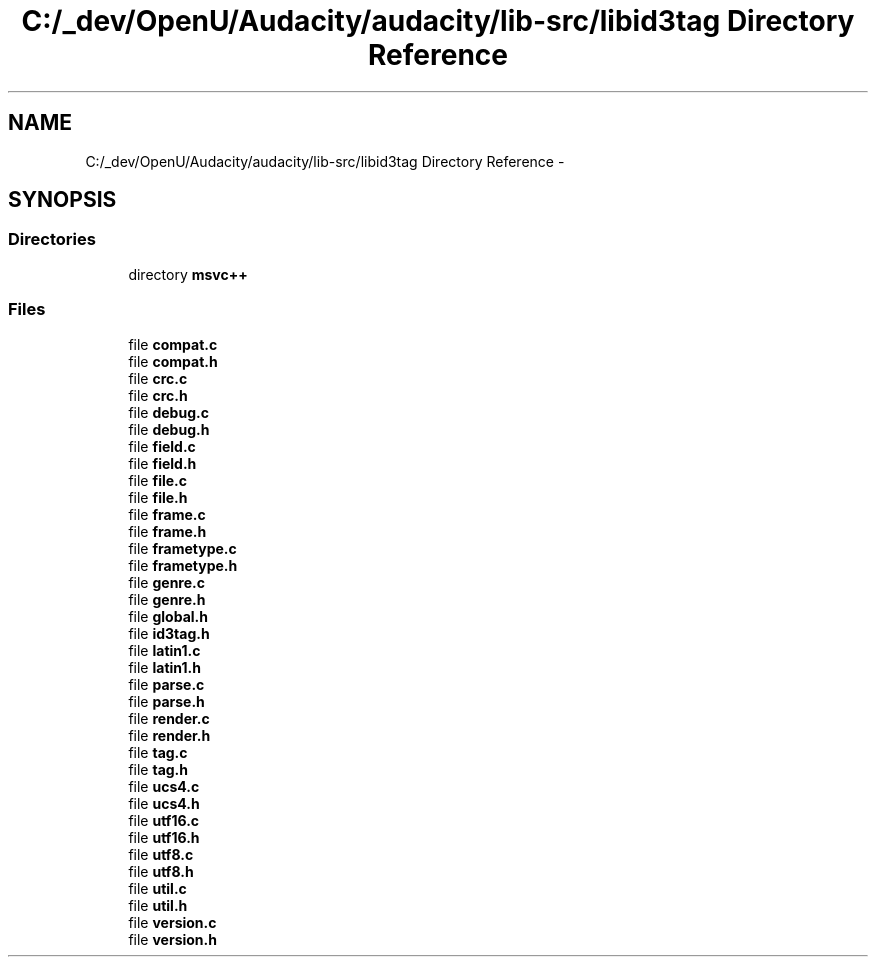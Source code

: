 .TH "C:/_dev/OpenU/Audacity/audacity/lib-src/libid3tag Directory Reference" 3 "Thu Apr 28 2016" "Audacity" \" -*- nroff -*-
.ad l
.nh
.SH NAME
C:/_dev/OpenU/Audacity/audacity/lib-src/libid3tag Directory Reference \- 
.SH SYNOPSIS
.br
.PP
.SS "Directories"

.in +1c
.ti -1c
.RI "directory \fBmsvc++\fP"
.br
.in -1c
.SS "Files"

.in +1c
.ti -1c
.RI "file \fBcompat\&.c\fP"
.br
.ti -1c
.RI "file \fBcompat\&.h\fP"
.br
.ti -1c
.RI "file \fBcrc\&.c\fP"
.br
.ti -1c
.RI "file \fBcrc\&.h\fP"
.br
.ti -1c
.RI "file \fBdebug\&.c\fP"
.br
.ti -1c
.RI "file \fBdebug\&.h\fP"
.br
.ti -1c
.RI "file \fBfield\&.c\fP"
.br
.ti -1c
.RI "file \fBfield\&.h\fP"
.br
.ti -1c
.RI "file \fBfile\&.c\fP"
.br
.ti -1c
.RI "file \fBfile\&.h\fP"
.br
.ti -1c
.RI "file \fBframe\&.c\fP"
.br
.ti -1c
.RI "file \fBframe\&.h\fP"
.br
.ti -1c
.RI "file \fBframetype\&.c\fP"
.br
.ti -1c
.RI "file \fBframetype\&.h\fP"
.br
.ti -1c
.RI "file \fBgenre\&.c\fP"
.br
.ti -1c
.RI "file \fBgenre\&.h\fP"
.br
.ti -1c
.RI "file \fBglobal\&.h\fP"
.br
.ti -1c
.RI "file \fBid3tag\&.h\fP"
.br
.ti -1c
.RI "file \fBlatin1\&.c\fP"
.br
.ti -1c
.RI "file \fBlatin1\&.h\fP"
.br
.ti -1c
.RI "file \fBparse\&.c\fP"
.br
.ti -1c
.RI "file \fBparse\&.h\fP"
.br
.ti -1c
.RI "file \fBrender\&.c\fP"
.br
.ti -1c
.RI "file \fBrender\&.h\fP"
.br
.ti -1c
.RI "file \fBtag\&.c\fP"
.br
.ti -1c
.RI "file \fBtag\&.h\fP"
.br
.ti -1c
.RI "file \fBucs4\&.c\fP"
.br
.ti -1c
.RI "file \fBucs4\&.h\fP"
.br
.ti -1c
.RI "file \fButf16\&.c\fP"
.br
.ti -1c
.RI "file \fButf16\&.h\fP"
.br
.ti -1c
.RI "file \fButf8\&.c\fP"
.br
.ti -1c
.RI "file \fButf8\&.h\fP"
.br
.ti -1c
.RI "file \fButil\&.c\fP"
.br
.ti -1c
.RI "file \fButil\&.h\fP"
.br
.ti -1c
.RI "file \fBversion\&.c\fP"
.br
.ti -1c
.RI "file \fBversion\&.h\fP"
.br
.in -1c

